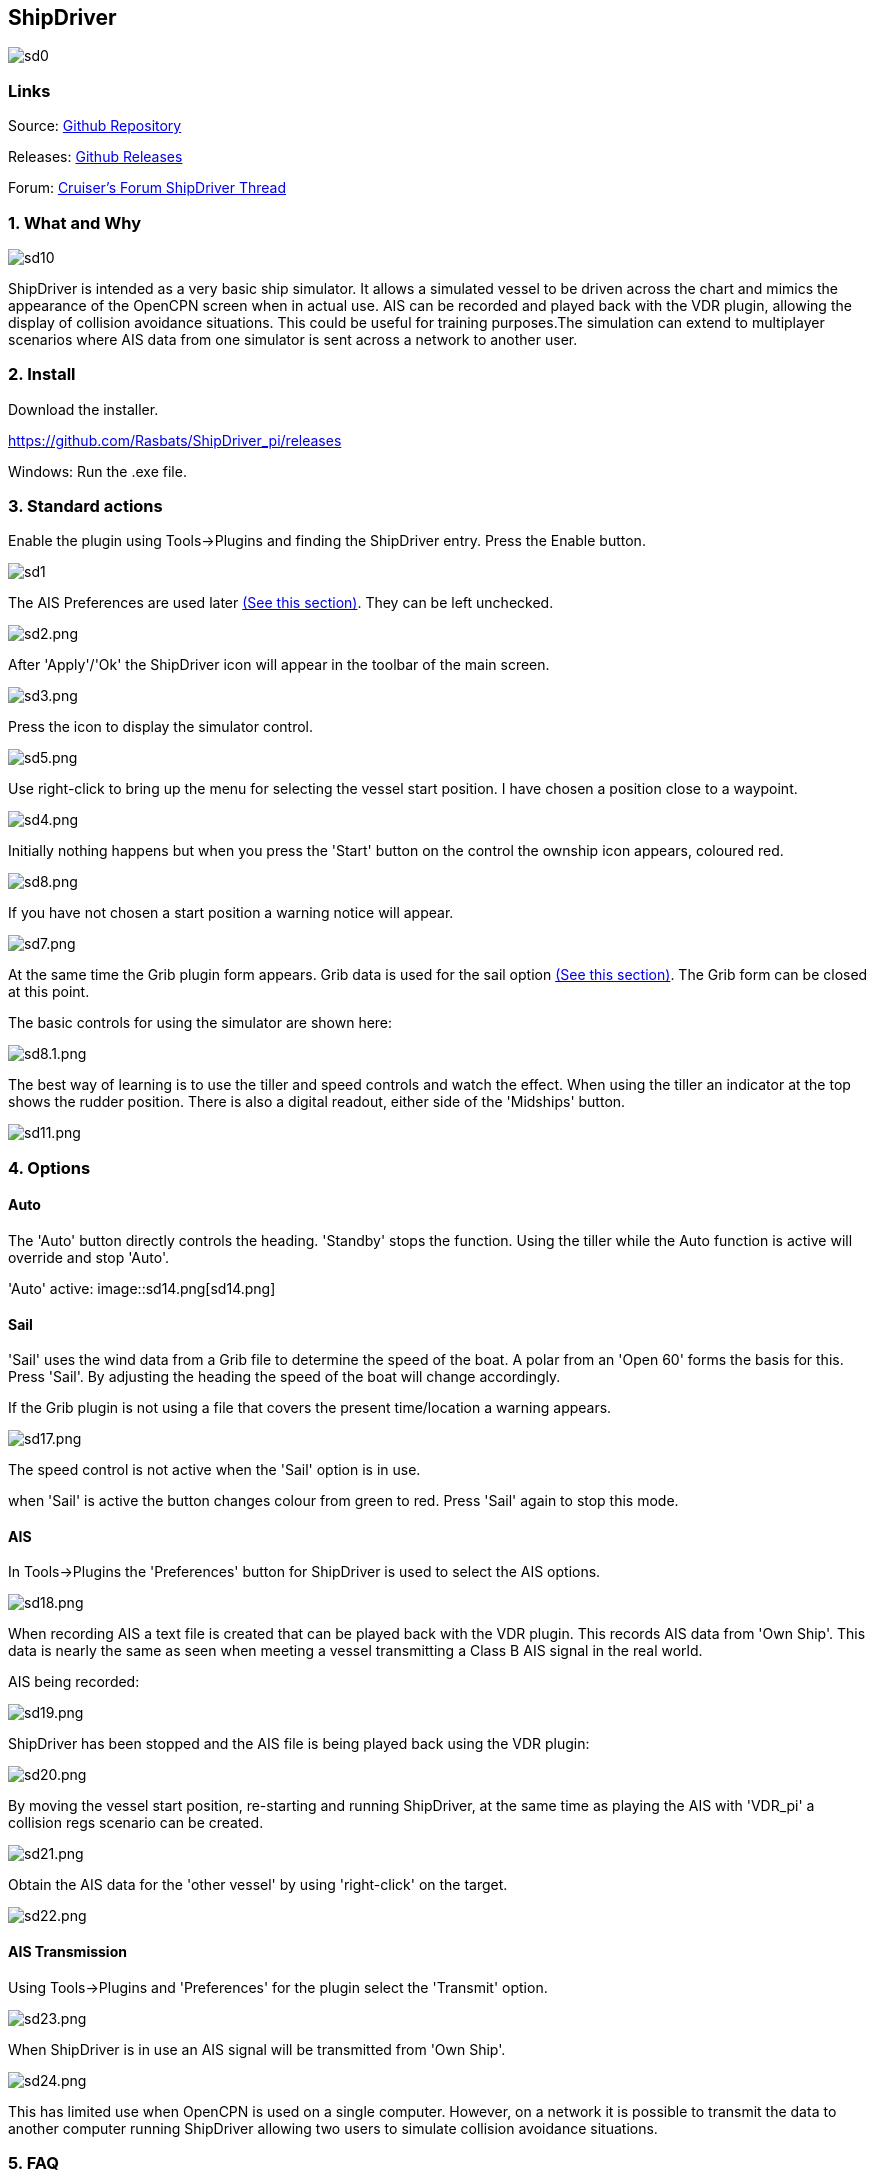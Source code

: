 
== ShipDriver

image::sd0.png[]

=== Links


Source: https://github.com/Rasbats/shipdriver_pi[Github Repository]

Releases: https://github.com/Rasbats/shipdriver_pi/releases[Github Releases]


Forum:
http://www.cruisersforum.com/forums/f134/shipdriver-another-beta-194030.html[Cruiser's
Forum ShipDriver Thread]

=== 1. What and Why

image::sd10.png[]

ShipDriver is intended as a very basic ship simulator. It allows a
simulated vessel to be driven across the chart and mimics the appearance
of the OpenCPN screen when in actual use. AIS can be recorded and played
back with the VDR plugin, allowing the display of collision avoidance
situations. This could be useful for training purposes.The simulation
can extend to multiplayer scenarios where AIS data from one simulator is
sent across a network to another user.

=== 2. Install

Download the installer.

https://github.com/Rasbats/ShipDriver_pi/releases

Windows: Run the .exe file.

=== 3. Standard actions

Enable the plugin using Tools→Plugins and finding the ShipDriver entry.
Press the Enable button.

image::sd1.png[]

The AIS Preferences are used later
link:/opencpn/opencpn_user_manual/plugins/other/shipdriver#ais[(See this
section)]. They can be left unchecked.

image:sd2.png[sd2.png]

After 'Apply'/'Ok' the ShipDriver icon will appear in the toolbar of the
main screen.

image::sd3.png[sd3.png]

Press the icon to display the simulator control.

image::sd5.png[sd5.png]

Use right-click to bring up the menu for selecting the vessel start
position. I have chosen a position close to a waypoint.

image::sd4.png[sd4.png]

Initially nothing happens but when you press the 'Start' button on the
control the ownship icon appears, coloured red.

image::sd8.png[sd8.png]

If you have not chosen a start position a warning notice will appear.

image::sd7.png[sd7.png]

At the same time the Grib plugin form appears. Grib data is used for the
sail option
link:/opencpn/opencpn_user_manual/plugins/other/shipdriver#sail[(See
this section)]. The Grib form can be closed at this point.

The basic controls for using the simulator are shown here:

image::sd8.1.png[sd8.1.png]

The best way of learning is to use the tiller and speed controls and
watch the effect. When using the tiller an indicator at the top shows
the rudder position. There is also a digital readout, either side of the
'Midships' button.

image::sd11.png[sd11.png]

=== 4. Options

==== Auto

The 'Auto' button directly controls the heading. 'Standby' stops the
function. Using the tiller while the Auto function is active will
override and stop 'Auto'.

'Auto' active:
image::sd14.png[sd14.png]

==== Sail

'Sail' uses the wind data from a Grib file to determine the speed of the
boat. A polar from an 'Open 60' forms the basis for this. Press 'Sail'.
By adjusting the heading the speed of the boat will change accordingly.

If the Grib plugin is not using a file that covers the present
time/location a warning appears.

image::sd17.png[sd17.png]

The speed control is not active when the 'Sail' option is in use.

when 'Sail' is active the button changes colour from green to red. Press
'Sail' again to stop this mode.

==== AIS

In Tools→Plugins the 'Preferences' button for ShipDriver is used to
select the AIS options.

image::sd18.png[sd18.png]

When recording AIS a text file is created that can be played back with
the VDR plugin. This records AIS data from 'Own Ship'. This data is
nearly the same as seen when meeting a vessel transmitting a Class B AIS
signal in the real world.

AIS being recorded:

image::sd19.png[sd19.png]

ShipDriver has been stopped and the AIS file is being played back using
the VDR plugin:

image::sd20.png[sd20.png]

By moving the vessel start position, re-starting and running ShipDriver,
at the same time as playing the AIS with 'VDR_pi' a collision regs
scenario can be created.

image::sd21.png[sd21.png]

Obtain the AIS data for the 'other vessel' by using 'right-click' on the
target.

image::sd22.png[sd22.png]

==== AIS Transmission

Using Tools→Plugins and 'Preferences' for the plugin select the
'Transmit' option.

image::sd23.png[sd23.png]

When ShipDriver is in use an AIS signal will be transmitted from 'Own
Ship'.

image::sd24.png[sd24.png]

This has limited use when OpenCPN is used on a single computer. However,
on a network it is possible to transmit the data to another computer
running ShipDriver allowing two users to simulate collision avoidance
situations.

=== 5. FAQ
